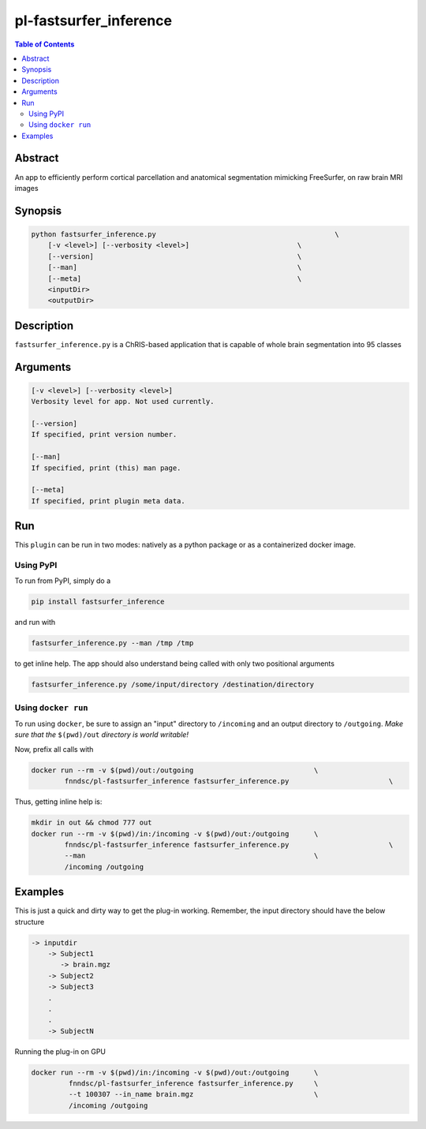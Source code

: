 pl-fastsurfer_inference
================================

.. image:: https://badge.fury.io/py/fastsurfer_inference.svg
    :target: https://badge.fury.io/py/fastsurfer_inference

.. image:: https://travis-ci.org/FNNDSC/fastsurfer_inference.svg?branch=master
    :target: https://travis-ci.org/FNNDSC/fastsurfer_inference

.. image:: https://img.shields.io/badge/python-3.5%2B-blue.svg
    :target: https://badge.fury.io/py/pl-fastsurfer_inference

.. contents:: Table of Contents


Abstract
--------

An app to efficiently perform cortical parcellation and anatomical segmentation mimicking FreeSurfer, on raw brain MRI images


Synopsis
--------

.. code::

    python fastsurfer_inference.py                                           \
        [-v <level>] [--verbosity <level>]                          \
        [--version]                                                 \
        [--man]                                                     \
        [--meta]                                                    \
        <inputDir>
        <outputDir> 

Description
-----------

``fastsurfer_inference.py`` is a ChRIS-based application that is capable of whole brain segmentation into 95 classes

Arguments
---------

.. code::

    [-v <level>] [--verbosity <level>]
    Verbosity level for app. Not used currently.

    [--version]
    If specified, print version number. 
    
    [--man]
    If specified, print (this) man page.

    [--meta]
    If specified, print plugin meta data.


Run
----

This ``plugin`` can be run in two modes: natively as a python package or as a containerized docker image.

Using PyPI
~~~~~~~~~~

To run from PyPI, simply do a 

.. code:: bash

    pip install fastsurfer_inference

and run with

.. code:: bash

    fastsurfer_inference.py --man /tmp /tmp

to get inline help. The app should also understand being called with only two positional arguments

.. code:: bash

    fastsurfer_inference.py /some/input/directory /destination/directory


Using ``docker run``
~~~~~~~~~~~~~~~~~~~~

To run using ``docker``, be sure to assign an "input" directory to ``/incoming`` and an output directory to ``/outgoing``. *Make sure that the* ``$(pwd)/out`` *directory is world writable!*

Now, prefix all calls with 

.. code:: bash

    docker run --rm -v $(pwd)/out:/outgoing                             \
            fnndsc/pl-fastsurfer_inference fastsurfer_inference.py                        \

Thus, getting inline help is:

.. code:: bash

    mkdir in out && chmod 777 out
    docker run --rm -v $(pwd)/in:/incoming -v $(pwd)/out:/outgoing      \
            fnndsc/pl-fastsurfer_inference fastsurfer_inference.py                        \
            --man                                                       \
            /incoming /outgoing

Examples
--------

This is just a quick and dirty way to get the plug-in working. Remember, the input directory should have the below structure 

.. code:: bash

   -> inputdir
       -> Subject1
          -> brain.mgz
       -> Subject2
       -> Subject3
       .
       .
       .
       -> SubjectN
       
       
Running the plug-in on GPU

.. code:: bash

   docker run --rm -v $(pwd)/in:/incoming -v $(pwd)/out:/outgoing      \
            fnndsc/pl-fastsurfer_inference fastsurfer_inference.py     \
            --t 100307 --in_name brain.mgz                             \
            /incoming /outgoing
   



